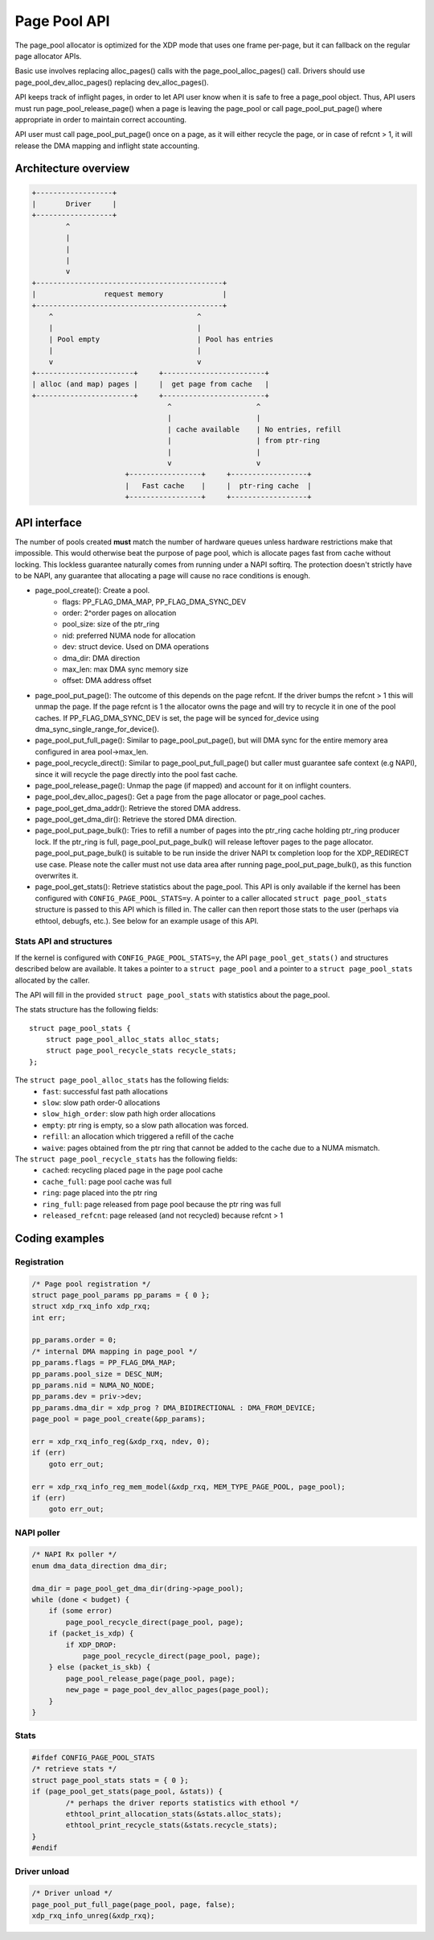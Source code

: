 .. SPDX-License-Identifier: GPL-2.0

=============
Page Pool API
=============

The page_pool allocator is optimized for the XDP mode that uses one frame
per-page, but it can fallback on the regular page allocator APIs.

Basic use involves replacing alloc_pages() calls with the
page_pool_alloc_pages() call.  Drivers should use page_pool_dev_alloc_pages()
replacing dev_alloc_pages().

API keeps track of inflight pages, in order to let API user know
when it is safe to free a page_pool object.  Thus, API users
must run page_pool_release_page() when a page is leaving the page_pool or
call page_pool_put_page() where appropriate in order to maintain correct
accounting.

API user must call page_pool_put_page() once on a page, as it
will either recycle the page, or in case of refcnt > 1, it will
release the DMA mapping and inflight state accounting.

Architecture overview
=====================

.. code-block:: none

    +------------------+
    |       Driver     |
    +------------------+
            ^
            |
            |
            |
            v
    +--------------------------------------------+
    |                request memory              |
    +--------------------------------------------+
        ^                                  ^
        |                                  |
        | Pool empty                       | Pool has entries
        |                                  |
        v                                  v
    +-----------------------+     +------------------------+
    | alloc (and map) pages |     |  get page from cache   |
    +-----------------------+     +------------------------+
                                    ^                    ^
                                    |                    |
                                    | cache available    | No entries, refill
                                    |                    | from ptr-ring
                                    |                    |
                                    v                    v
                          +-----------------+     +------------------+
                          |   Fast cache    |     |  ptr-ring cache  |
                          +-----------------+     +------------------+

API interface
=============
The number of pools created **must** match the number of hardware queues
unless hardware restrictions make that impossible. This would otherwise beat the
purpose of page pool, which is allocate pages fast from cache without locking.
This lockless guarantee naturally comes from running under a NAPI softirq.
The protection doesn't strictly have to be NAPI, any guarantee that allocating
a page will cause no race conditions is enough.

* page_pool_create(): Create a pool.
    * flags:      PP_FLAG_DMA_MAP, PP_FLAG_DMA_SYNC_DEV
    * order:      2^order pages on allocation
    * pool_size:  size of the ptr_ring
    * nid:        preferred NUMA node for allocation
    * dev:        struct device. Used on DMA operations
    * dma_dir:    DMA direction
    * max_len:    max DMA sync memory size
    * offset:     DMA address offset

* page_pool_put_page(): The outcome of this depends on the page refcnt. If the
  driver bumps the refcnt > 1 this will unmap the page. If the page refcnt is 1
  the allocator owns the page and will try to recycle it in one of the pool
  caches. If PP_FLAG_DMA_SYNC_DEV is set, the page will be synced for_device
  using dma_sync_single_range_for_device().

* page_pool_put_full_page(): Similar to page_pool_put_page(), but will DMA sync
  for the entire memory area configured in area pool->max_len.

* page_pool_recycle_direct(): Similar to page_pool_put_full_page() but caller
  must guarantee safe context (e.g NAPI), since it will recycle the page
  directly into the pool fast cache.

* page_pool_release_page(): Unmap the page (if mapped) and account for it on
  inflight counters.

* page_pool_dev_alloc_pages(): Get a page from the page allocator or page_pool
  caches.

* page_pool_get_dma_addr(): Retrieve the stored DMA address.

* page_pool_get_dma_dir(): Retrieve the stored DMA direction.

* page_pool_put_page_bulk(): Tries to refill a number of pages into the
  ptr_ring cache holding ptr_ring producer lock. If the ptr_ring is full,
  page_pool_put_page_bulk() will release leftover pages to the page allocator.
  page_pool_put_page_bulk() is suitable to be run inside the driver NAPI tx
  completion loop for the XDP_REDIRECT use case.
  Please note the caller must not use data area after running
  page_pool_put_page_bulk(), as this function overwrites it.

* page_pool_get_stats(): Retrieve statistics about the page_pool. This API
  is only available if the kernel has been configured with
  ``CONFIG_PAGE_POOL_STATS=y``. A pointer to a caller allocated ``struct
  page_pool_stats`` structure is passed to this API which is filled in. The
  caller can then report those stats to the user (perhaps via ethtool,
  debugfs, etc.). See below for an example usage of this API.

Stats API and structures
------------------------
If the kernel is configured with ``CONFIG_PAGE_POOL_STATS=y``, the API
``page_pool_get_stats()`` and structures described below are available. It
takes a  pointer to a ``struct page_pool`` and a pointer to a ``struct
page_pool_stats`` allocated by the caller.

The API will fill in the provided ``struct page_pool_stats`` with
statistics about the page_pool.

The stats structure has the following fields::

    struct page_pool_stats {
        struct page_pool_alloc_stats alloc_stats;
        struct page_pool_recycle_stats recycle_stats;
    };


The ``struct page_pool_alloc_stats`` has the following fields:
  * ``fast``: successful fast path allocations
  * ``slow``: slow path order-0 allocations
  * ``slow_high_order``: slow path high order allocations
  * ``empty``: ptr ring is empty, so a slow path allocation was forced.
  * ``refill``: an allocation which triggered a refill of the cache
  * ``waive``: pages obtained from the ptr ring that cannot be added to
    the cache due to a NUMA mismatch.

The ``struct page_pool_recycle_stats`` has the following fields:
  * ``cached``: recycling placed page in the page pool cache
  * ``cache_full``: page pool cache was full
  * ``ring``: page placed into the ptr ring
  * ``ring_full``: page released from page pool because the ptr ring was full
  * ``released_refcnt``: page released (and not recycled) because refcnt > 1

Coding examples
===============

Registration
------------

.. code-block:: c

    /* Page pool registration */
    struct page_pool_params pp_params = { 0 };
    struct xdp_rxq_info xdp_rxq;
    int err;

    pp_params.order = 0;
    /* internal DMA mapping in page_pool */
    pp_params.flags = PP_FLAG_DMA_MAP;
    pp_params.pool_size = DESC_NUM;
    pp_params.nid = NUMA_NO_NODE;
    pp_params.dev = priv->dev;
    pp_params.dma_dir = xdp_prog ? DMA_BIDIRECTIONAL : DMA_FROM_DEVICE;
    page_pool = page_pool_create(&pp_params);

    err = xdp_rxq_info_reg(&xdp_rxq, ndev, 0);
    if (err)
        goto err_out;

    err = xdp_rxq_info_reg_mem_model(&xdp_rxq, MEM_TYPE_PAGE_POOL, page_pool);
    if (err)
        goto err_out;

NAPI poller
-----------


.. code-block:: c

    /* NAPI Rx poller */
    enum dma_data_direction dma_dir;

    dma_dir = page_pool_get_dma_dir(dring->page_pool);
    while (done < budget) {
        if (some error)
            page_pool_recycle_direct(page_pool, page);
        if (packet_is_xdp) {
            if XDP_DROP:
                page_pool_recycle_direct(page_pool, page);
        } else (packet_is_skb) {
            page_pool_release_page(page_pool, page);
            new_page = page_pool_dev_alloc_pages(page_pool);
        }
    }

Stats
-----

.. code-block:: c

	#ifdef CONFIG_PAGE_POOL_STATS
	/* retrieve stats */
	struct page_pool_stats stats = { 0 };
	if (page_pool_get_stats(page_pool, &stats)) {
		/* perhaps the driver reports statistics with ethool */
		ethtool_print_allocation_stats(&stats.alloc_stats);
		ethtool_print_recycle_stats(&stats.recycle_stats);
	}
	#endif

Driver unload
-------------

.. code-block:: c

    /* Driver unload */
    page_pool_put_full_page(page_pool, page, false);
    xdp_rxq_info_unreg(&xdp_rxq);
